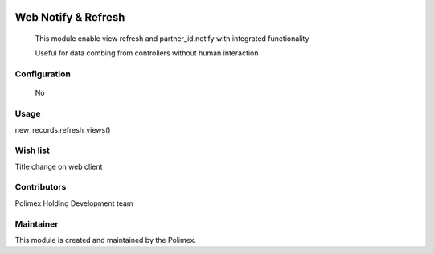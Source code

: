 .. image:: https://img.shields.io/badge/licence-AGPL--3-blue.svg
   :target: http://www.gnu.org/licenses/agpl-3.0-standalone.html
   :alt: License: AGPL-3

======================
Web Notify & Refresh
======================

    This module enable view refresh and partner_id.notify with integrated functionality

    Useful for data combing from controllers without human interaction

Configuration
-------------
    No

Usage
-----
new_records.refresh_views()



Wish list
---------
Title change on web client

Contributors
------------

Polimex Holding Development team

Maintainer
----------

.. image:: https://portal.polimex.co/logo.png
   :alt: Polimex Logo
   :target: https://polimex.co

This module is created and maintained by the Polimex.
